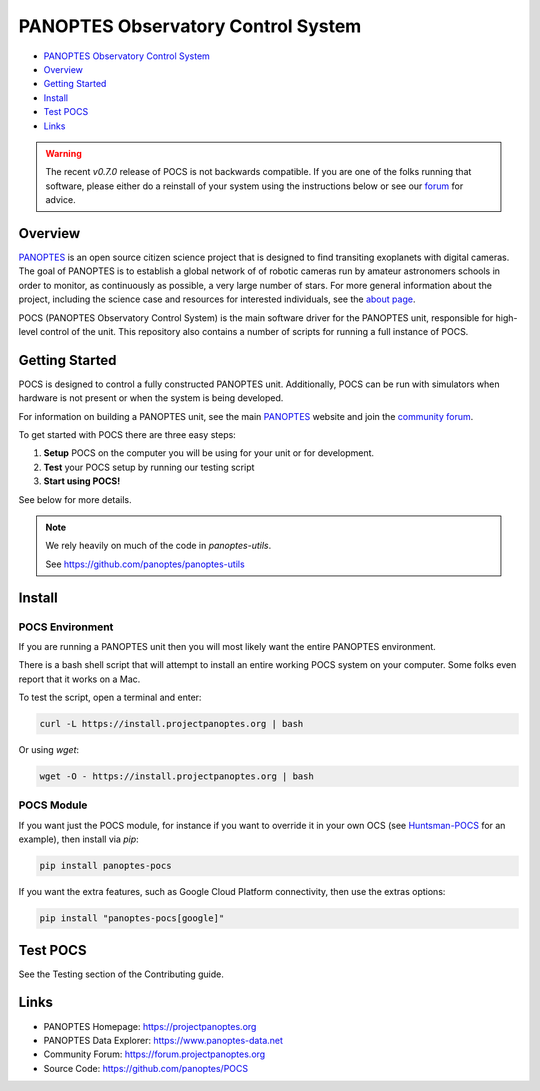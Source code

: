 PANOPTES Observatory Control System
===================================

|PyPI version| |Build Status| |codecov| |Documentation Status|

-  `PANOPTES Observatory Control
   System <#panoptes-observatory-control-system>`__
-  `Overview <#overview>`__
-  `Getting Started <#getting-started>`__
-  `Install <#install-script>`__
-  `Test POCS <#test-pocs>`__
-  `Links <#links>`__


.. warning::

    The recent `v0.7.0` release of POCS is not backwards compatible. If you
    are one of the folks running that software, please either do a reinstall
    of your system using the instructions below or see our `forum <https://forum.projectpanoptes.org>`__
    for advice.


Overview
--------

`PANOPTES <https://projectpanoptes.org>`__ is an open source citizen science project
that is designed to find transiting exoplanets with digital cameras. The goal of
PANOPTES is to establish a global network of of robotic cameras run by amateur
astronomers schools in order to monitor, as continuously as possible, a very large
number of stars. For more general information about the project, including the
science case and resources for interested individuals, see the `about page <https://projectpanoptes.org/articles/what-is-panoptes/>`__.

POCS (PANOPTES Observatory Control System) is the main software driver for the
PANOPTES unit, responsible for high-level control of the unit. This repository
also contains a number of scripts for running a full instance of POCS.

Getting Started
---------------

POCS is designed to control a fully constructed PANOPTES unit. Additionally,
POCS can be run with simulators when hardware is not present or when the system
is being developed.

For information on building a PANOPTES unit, see the main `PANOPTES <https://projectpanoptes.org>`__ website and join the
`community forum <https://forum.projectpanoptes.org>`__.

To get started with POCS there are three easy steps:

#. **Setup** POCS on the computer you will be using for your unit or for
   development.
#. **Test** your POCS setup by running our testing script
#. **Start using POCS!**

See below for more details.

.. note::

    We rely heavily on much of the code in `panoptes-utils`.

    See https://github.com/panoptes/panoptes-utils

Install
-------

POCS Environment
^^^^^^^^^^^^^^^^

If you are running a PANOPTES unit then you will most likely want the entire
PANOPTES environment.

There is a bash shell script that will attempt to install an entire working POCS
system on your computer.  Some folks even report that it works on a Mac.

To test the script, open a terminal and enter:

.. code-block:: bash

    curl -L https://install.projectpanoptes.org | bash

Or using `wget`:

.. code-block:: bash

    wget -O - https://install.projectpanoptes.org | bash

POCS Module
^^^^^^^^^^^

If you want just the POCS module, for instance if you want to override it in
your own OCS (see `Huntsman-POCS <https://github.com/AstroHuntsman/huntsman-pocs>`_
for an example), then install via `pip`:

.. code-block:: bash

    pip install panoptes-pocs

If you want the extra features, such as Google Cloud Platform connectivity, then
use the extras options:

.. code-block:: bash

    pip install "panoptes-pocs[google]"

Test POCS
---------

See the Testing section of the Contributing guide.

Links
-----

-  PANOPTES Homepage: https://projectpanoptes.org
-  PANOPTES Data Explorer: https://www.panoptes-data.net
-  Community Forum: https://forum.projectpanoptes.org
-  Source Code: https://github.com/panoptes/POCS

.. |Build Status| image:: https://travis-ci.org/panoptes/POCS.svg?branch=develop
    :target: https://travis-ci.org/panoptes/POCS
.. |codecov| image:: https://codecov.io/gh/panoptes/POCS/branch/develop/graph/badge.svg
   :target: https://codecov.io/gh/panoptes/POCS
.. |astropy| image:: http://img.shields.io/badge/powered%20by-AstroPy-orange.svg?style=flat
   :target: http://www.astropy.org/
.. |PyPI version| image:: https://badge.fury.io/py/panoptes-pocs.svg
   :target: https://badge.fury.io/py/panoptes-pocs
.. |Documentation Status| image:: https://readthedocs.org/projects/pocs/badge/?version=latest
   :target: https://pocs.readthedocs.io/en/latest/?badge=latest
